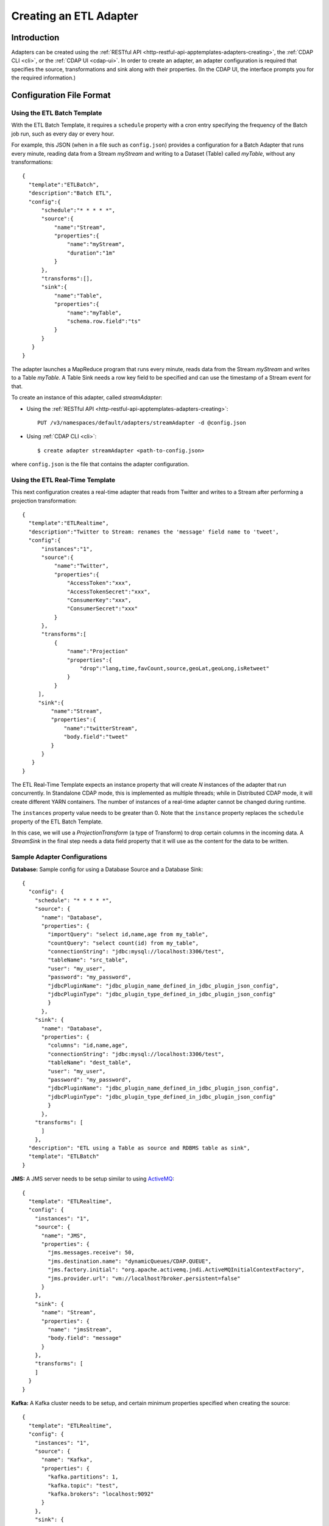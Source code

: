 .. meta::
    :author: Cask Data, Inc.
    :copyright: Copyright © 2015 Cask Data, Inc.

.. _apptemplates-etl-creating:

=======================
Creating an ETL Adapter
=======================

.. highlight:: console

Introduction
============
Adapters can be created using the :ref:`RESTful API <http-restful-api-apptemplates-adapters-creating>`,
the :ref:`CDAP CLI <cli>`, or the :ref:`CDAP UI <cdap-ui>`. In order to create an adapter,
an adapter configuration is required that specifies the source, transformations and sink
along with their properties.  (In the CDAP UI, the interface prompts you for the required
information.)


.. _apptemplates-etl-configuration-file-format:

Configuration File Format
=========================

Using the ETL Batch Template
----------------------------

With the ETL Batch Template, it requires a ``schedule`` property with a cron entry
specifying the frequency of the Batch job run, such as every day or every hour.

For example, this JSON (when in a file such as ``config.json``) provides a
configuration for a Batch Adapter that runs every minute, reading data from a Stream
*myStream* and writing to a Dataset (Table) called *myTable*,  without any transformations::

  {
    "template":"ETLBatch",
    "description":"Batch ETL",
    "config":{
        "schedule":"* * * * *",
        "source":{
            "name":"Stream",
            "properties":{  
                "name":"myStream",
                "duration":"1m"
            }
        },
        "transforms":[],
        "sink":{
            "name":"Table",
            "properties":{
                "name":"myTable",
                "schema.row.field":"ts"
            }
        }
     }
  }

The adapter launches a MapReduce program that runs every minute, reads data from the
Stream *myStream* and writes to a Table *myTable*. A Table Sink needs a row key field to
be specified and can use the timestamp of a Stream event for that.

To create an instance of this adapter, called *streamAdapter*:

- Using the :ref:`RESTful API <http-restful-api-apptemplates-adapters-creating>`::

    PUT /v3/namespaces/default/adapters/streamAdapter -d @config.json 

- Using :ref:`CDAP CLI <cli>`::

    $ create adapter streamAdapter <path-to-config.json>

where ``config.json`` is the file that contains the adapter configuration.


.. highlight:: console

Using the ETL Real-Time Template
--------------------------------

This next configuration creates a real-time adapter that reads from Twitter and writes to a
Stream after performing a projection transformation::

  {
    "template":"ETLRealtime",
    "description":"Twitter to Stream: renames the 'message' field name to 'tweet',
    "config":{
        "instances":"1",
        "source":{
            "name":"Twitter",
            "properties":{  
                "AccessToken":"xxx",
                "AccessTokenSecret":"xxx",
                "ConsumerKey":"xxx",
                "ConsumerSecret":"xxx"                                         
            }
        },
        "transforms":[
            {
                "name":"Projection"
                "properties":{
                    "drop":"lang,time,favCount,source,geoLat,geoLong,isRetweet"
                }
            }
       ],
       "sink":{
           "name":"Stream",
           "properties":{
               "name":"twitterStream",
               "body.field":"tweet"
           }
        }
     }
  }


The ETL Real-Time Template expects an instance property that will create *N* instances of the
adapter that run concurrently. In Standalone CDAP mode, this is implemented as multiple threads;
while in Distributed CDAP mode, it will create different YARN containers. The
number of instances of a real-time adapter cannot be changed during runtime.

The ``instances`` property value needs to be greater than 0. Note that the ``instance``
property replaces the ``schedule`` property of the ETL Batch Template.

In this case, we will use a *ProjectionTransform* (a type of Transform) to drop certain
columns in the incoming data. A *StreamSink* in the final step needs a data field property
that it will use as the content for the data to be written. 

Sample Adapter Configurations
-----------------------------

**Database:** Sample config for using a Database Source and a Database Sink::

  {
    "config": {
      "schedule": "* * * * *",
      "source": {
        "name": "Database",
        "properties": {
          "importQuery": "select id,name,age from my_table",
          "countQuery": "select count(id) from my_table",
          "connectionString": "jdbc:mysql://localhost:3306/test",
          "tableName": "src_table",
          "user": "my_user",
          "password": "my_password",
          "jdbcPluginName": "jdbc_plugin_name_defined_in_jdbc_plugin_json_config",
          "jdbcPluginType": "jdbc_plugin_type_defined_in_jdbc_plugin_json_config"
          }
        },
      "sink": {
        "name": "Database",
        "properties": {
          "columns": "id,name,age",
          "connectionString": "jdbc:mysql://localhost:3306/test",
          "tableName": "dest_table",
          "user": "my_user",
          "password": "my_password",
          "jdbcPluginName": "jdbc_plugin_name_defined_in_jdbc_plugin_json_config",
          "jdbcPluginType": "jdbc_plugin_type_defined_in_jdbc_plugin_json_config"
          }
        },
      "transforms": [
        ]
      },
    "description": "ETL using a Table as source and RDBMS table as sink",
    "template": "ETLBatch"
  }
  
**JMS:** A JMS server needs to be setup similar to using `ActiveMQ <http://activemq.apache.org>`__::

  {
    "template": "ETLRealtime",
    "config": {
      "instances": "1",
      "source": {
        "name": "JMS",
        "properties": {
          "jms.messages.receive": 50,
          "jms.destination.name": "dynamicQueues/CDAP.QUEUE",
          "jms.factory.initial": "org.apache.activemq.jndi.ActiveMQInitialContextFactory",
          "jms.provider.url": "vm://localhost?broker.persistent=false"
        }
      },
      "sink": {
        "name": "Stream",
        "properties": {
          "name": "jmsStream",
          "body.field": "message"
        }
      },
      "transforms": [
      ]
    }
  }


**Kafka:** A Kafka cluster needs to be setup, and certain minimum properties specified when
creating the source::

  {
    "template": "ETLRealtime",
    "config": {
      "instances": "1",
      "source": {
        "name": "Kafka",
        "properties": {
          "kafka.partitions": 1,
          "kafka.topic": "test",
          "kafka.brokers": "localhost:9092"
        }
      },
      "sink": {
        "name": "Stream",
        "properties": {
          "name": "myStream",
          "body.field": "message"
        }
      },
      "transforms": [
      ]
    }
  }


**Prebuilt JARs:** In a case where you'd like to use prebuilt third-party JARs (such as a
JDBC Driver) as a plugin, please refer to the section on :ref:`Using Third-party Jars
<apptemplates-third-party>`. 
